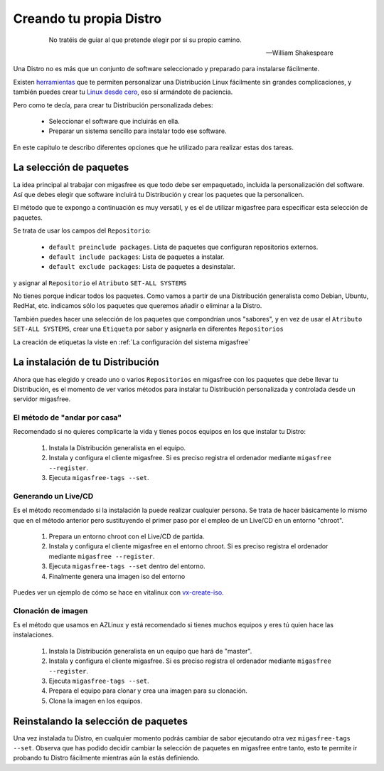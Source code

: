 ========================
Creando tu propia Distro
========================

 .. epigraph::

   No tratéis de guiar al que pretende elegir por sí su propio camino.

   -- William Shakespeare

Una Distro no es más que un conjunto de software seleccionado y preparado
para instalarse fácilmente.

Existen `herramientas`__ que te permiten personalizar una Distribución Linux
fácilmente sin grandes complicaciones, y también puedes crear tu
`Linux desde cero`__, eso sí armándote de paciencia.

__ http://www.techradar.com/news/software/operating-systems/10-scripts-to-create-your-own-linux-distribution-665247
__ http://www.linuxfromscratch.org/


Pero como te decía, para crear tu Distribución personalizada debes:

    * Seleccionar el software que incluirás en ella.

    * Preparar un sistema sencillo para instalar todo ese software.

En este capítulo te describo diferentes opciones que he utilizado
para realizar estas dos tareas.

La selección de paquetes
========================

La idea principal al trabajar con migasfree es que todo debe ser empaquetado,
incluida la personalización del software. Así que debes elegir que software
incluirá tu Distribución y crear los paquetes que la personalicen.

El método que te expongo a continuación es muy versatil, y es el de utilizar
migasfree para especificar esta selección de paquetes.

Se trata de usar los campos del ``Repositorio``:

    * ``default preinclude packages``. Lista de paquetes que configuran repositorios
      externos.

    * ``default include packages``: Lista de paquetes a instalar.

    * ``default exclude packages``: Lista de paquetes a desinstalar.

y asignar al ``Repositorio`` el ``Atributo`` ``SET-ALL SYSTEMS``

No tienes porque indicar todos los paquetes. Como vamos a partir de una
Distribución generalista como Debian, Ubuntu, RedHat, etc. indicamos sólo los
paquetes que queremos añadir o eliminar a la Distro.

También puedes hacer una selección de los paquetes que compondrían unos "sabores",
y en vez de usar el ``Atributo`` ``SET-ALL SYSTEMS``, crear una ``Etiqueta`` por sabor
y asignarla en diferentes ``Repositorios``

La creación de etiquetas la viste en :ref:`La configuración del sistema migasfree`


La instalación de tu Distribución
=================================

Ahora que has elegido y creado uno o varios ``Repositorios`` en migasfree con
los paquetes que debe llevar tu Distribución, es el momento de ver varios
métodos para instalar tu Distribución personalizada y controlada desde un
servidor migasfree.

El método de "andar por casa"
-----------------------------

Recomendado si no quieres complicarte la vida y tienes pocos equipos en los que
instalar tu Distro:

    1. Instala la Distribución generalista en el equipo.

    2. Instala y configura el cliente migasfree. Si es preciso registra el ordenador
       mediante ``migasfree --register``.

    3. Ejecuta ``migasfree-tags --set``.


Generando un Live/CD
--------------------

Es el método recomendado si la instalación la puede realizar cualquier persona.
Se trata de hacer básicamente lo mismo que en el método anterior pero sustituyendo
el primer paso por el empleo de un Live/CD en un entorno "chroot".

    1. Prepara un entorno chroot con el Live/CD de partida.

    2. Instala y configura el cliente migasfree en el entorno chroot. Si es
       preciso registra el ordenador mediante ``migasfree --register``.

    3. Ejecuta ``migasfree-tags --set`` dentro del entorno.

    4. Finalmente genera una imagen iso del entorno

Puedes ver un ejemplo de cómo se hace en vitalinux con `vx-create-iso`__.

__ http://github.com/vitalinux/vx-create-iso


Clonación de imagen
-------------------

Es el método que usamos en AZLinux y está recomendado si tienes muchos equipos
y eres tú quien hace las instalaciones.

    1. Instala la Distribución generalista en un equipo que hará de "master".

    2. Instala y configura el cliente migasfree. Si es preciso registra el ordenador
       mediante ``migasfree --register``.

    3. Ejecuta ``migasfree-tags --set``.

    4. Prepara el equipo para clonar y crea una imagen para su clonación.

    5. Clona la imagen en los equipos.


Reinstalando la selección de paquetes
=====================================

Una vez instalada tu Distro, en cualquier momento podrás cambiar de sabor
ejecutando otra vez ``migasfree-tags --set``. Observa que has podido decidir
cambiar la selección de paquetes en migasfree entre tanto, esto te permite ir
probando tu Distro fácilmente mientras aún la estás definiendo.

